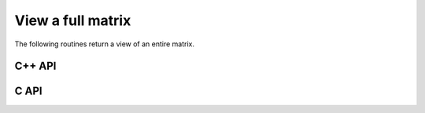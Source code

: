 View a full matrix
------------------
The following routines return a view of an entire matrix. 

C++ API
^^^^^^^

.. cpp:function:: void View( Matrix<T>& A, Matrix<T>& B )
.. cpp:function:: void LockedView( Matrix<T>& A, const Matrix<T>& B )
.. cpp:function:: void View( DistMatrix<T,U,V>& A, DistMatrix<T,U,V>& B )
.. cpp:function:: void LockedView( DistMatrix<T,U,V>& A, const DistMatrix<T,U,V>& B )

   The view is returned in :math:`A`.

.. cpp:function:: Matrix<T> View( Matrix<T>& B )
.. cpp:function:: Matrix<T> LockedView( const Matrix<T>& B )
.. cpp:function:: DistMatrix<T,U,V> View( DistMatrix<T,U,V>& B )
.. cpp:function:: DistMatrix<T,U,V> LockedView( const DistMatrix<T,U,V>& B )

   Return a view of the matrix `B`.

C API
^^^^^

.. c:function:: ElError ElViewFull_i( ElMatrix_i A, ElMatrix_i B )
.. c:function:: ElError ElViewFull_s( ElMatrix_s A, ElMatrix_s B )
.. c:function:: ElError ElViewFull_d( ElMatrix_d A, ElMatrix_d B )
.. c:function:: ElError ElViewFull_c( ElMatrix_c A, ElMatrix_c B )
.. c:function:: ElError ElViewFull_z( ElMatrix_z A, ElMatrix_z B )
.. c:function:: ElError ElViewFullDist_i( ElDistMatrix_i A, ElDistMatrix_i B )
.. c:function:: ElError ElViewFullDist_s( ElDistMatrix_s A, ElDistMatrix_s B )
.. c:function:: ElError ElViewFullDist_d( ElDistMatrix_d A, ElDistMatrix_d B )
.. c:function:: ElError ElViewFullDist_c( ElDistMatrix_c A, ElDistMatrix_c B )
.. c:function:: ElError ElViewFullDist_z( ElDistMatrix_z A, ElDistMatrix_z B )

   The input matrix is mutable

.. c:function:: ElError ElLockedViewFull_i( ElMatrix_i A, ElConstMatrix_i B )
.. c:function:: ElError ElLockedViewFull_s( ElMatrix_s A, ElConstMatrix_s B )
.. c:function:: ElError ElLockedViewFull_d( ElMatrix_d A, ElConstMatrix_d B )
.. c:function:: ElError ElLockedViewFull_c( ElMatrix_c A, ElConstMatrix_c B )
.. c:function:: ElError ElLockedViewFull_z( ElMatrix_z A, ElConstMatrix_z B )
.. c:function:: ElError ElLockedViewFullDist_i( ElDistMatrix_i A, ElConstDistMatrix_i B )
.. c:function:: ElError ElLockedViewFullDist_s( ElDistMatrix_s A, ElConstDistMatrix_s B )
.. c:function:: ElError ElLockedViewFullDist_d( ElDistMatrix_d A, ElConstDistMatrix_d B )
.. c:function:: ElError ElLockedViewFullDist_c( ElDistMatrix_c A, ElConstDistMatrix_c B )
.. c:function:: ElError ElLockedViewFullDist_z( ElDistMatrix_z A, ElConstDistMatrix_z B )

   The input matrix need not be mutable
